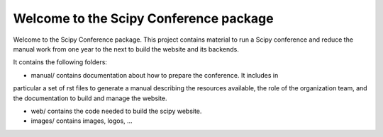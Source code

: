 
=======================================
Welcome to the Scipy Conference package
=======================================

Welcome to the Scipy Conference package. This project contains material to run a Scipy 
conference and reduce the manual work from one year to the next to build the website 
and its backends.


It contains the following folders:

* manual/ contains documentation about how to prepare the conference. It includes in 
particular a set of rst files to generate a manual describing the resources available, 
the role of the organization team, and the documentation to build and manage the 
website. 

* web/ contains the code needed to build the scipy website. 

* images/ contains images, logos, ...